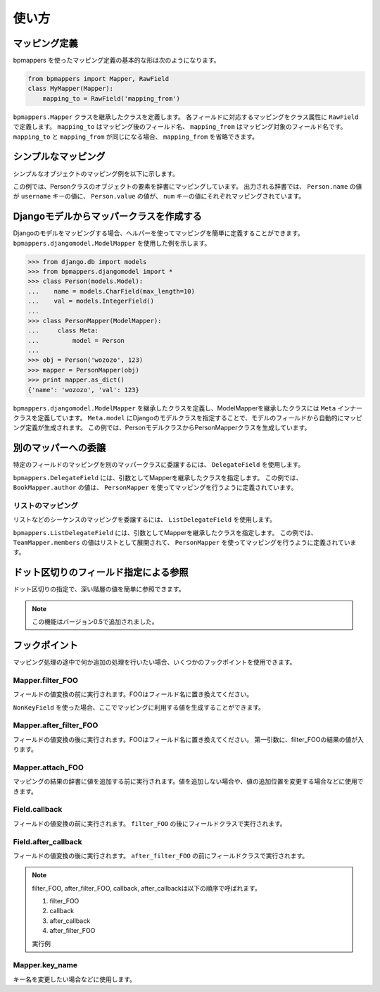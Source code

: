 .. _usage:

使い方
======

マッピング定義
--------------

bpmappers を使ったマッピング定義の基本的な形は次のようになります。

.. code-block:: python

   from bpmappers import Mapper, RawField
   class MyMapper(Mapper):
       mapping_to = RawField('mapping_from')

``bpmappers.Mapper`` クラスを継承したクラスを定義します。
各フィールドに対応するマッピングをクラス属性に ``RawField`` で定義します。
``mapping_to`` はマッピング後のフィールド名、 ``mapping_from`` はマッピング対象のフィールド名です。
``mapping_to`` と ``mapping_from`` が同じになる場合、 ``mapping_from`` を省略できます。

シンプルなマッピング
--------------------

シンプルなオブジェクトのマッピング例を以下に示します。

.. doctest::

   >>> from bpmappers import Mapper, RawField
   >>> class Person(object):
   ...     def __init__(self, name, value):
   ...         self.name = name
   ...         self.value = value
   ...
   >>> class PersonMapper(Mapper):
   ...     username = RawField('name')
   ...     num = RawField('value')
   ...
   >>> obj = Person('wozozo', 123)
   >>> mapper = PersonMapper(obj)
   >>> print mapper.as_dict()
   {'username': 'wozozo', 'num': 123}

この例では、Personクラスのオブジェクトの要素を辞書にマッピングしています。
出力される辞書では、 ``Person.name`` の値が ``username`` キーの値に、 ``Person.value`` の値が、 ``num`` キーの値にそれぞれマッピングされています。

Djangoモデルからマッパークラスを作成する
----------------------------------------

Djangoのモデルをマッピングする場合、ヘルパーを使ってマッピングを簡単に定義することができます。
``bpmappers.djangomodel.ModelMapper`` を使用した例を示します。

.. code-block:: pycon

   >>> from django.db import models
   >>> from bpmappers.djangomodel import *
   >>> class Person(models.Model):
   ...    name = models.CharField(max_length=10)
   ...    val = models.IntegerField()
   ...
   >>> class PersonMapper(ModelMapper):
   ...     class Meta:
   ...         model = Person
   ...
   >>> obj = Person('wozozo', 123)
   >>> mapper = PersonMapper(obj)
   >>> print mapper.as_dict()
   {'name': 'wozozo', 'val': 123}

``bpmappers.djangomodel.ModelMapper`` を継承したクラスを定義し、ModelMapperを継承したクラスには ``Meta`` インナークラスを定義しています。
``Meta.model`` にDjangoのモデルクラスを指定することで、モデルのフィールドから自動的にマッピング定義が生成されます。
この例では、PersonモデルクラスからPersonMapperクラスを生成しています。

別のマッパーへの委譲
--------------------

特定のフィールドのマッピングを別のマッパークラスに委譲するには、 ``DelegateField`` を使用します。

.. doctest::

   >>> from bpmappers import  Mapper, RawField, DelegateField
   >>> class Person(object):
   ...     def __init__(self, name):
   ...         self.name = name
   ...
   >>> class Book(object):
   ...     def __init__(self, name, author):
   ...         self.name = name
   ...         self.author = author
   ...
   >>> class PersonMapper(Mapper):
   ...     name = RawField()
   ...
   >>> class BookMapper(Mapper):
   ...     name = RawField()
   ...     author = DelegateField(PersonMapper)
   ...
   >>> p = Person('wozozo')
   >>> b = Book('python book', p)
   >>> mapper = BookMapper(b)
   >>> print mapper.as_dict()
   {'name': 'python book', 'author': {'name': 'wozozo'}}

``bpmappers.DelegateField`` には、引数としてMapperを継承したクラスを指定します。
この例では、 ``BookMapper.author`` の値は、 ``PersonMapper`` を使ってマッピングを行うように定義されています。

リストのマッピング
~~~~~~~~~~~~~~~~~~

リストなどのシーケンスのマッピングを委譲するには、 ``ListDelegateField`` を使用します。

.. doctest::

   >>> from bpmappers import  Mapper, RawField, ListDelegateField
   >>> class Person(object):
   ...     def __init__(self, name):
   ...         self.name = name
   ...
   >>> class Team(object):
   ...     def __init__(self, name, members):
   ...         self.name = name
   ...         self.members = members
   ...
   >>> class TeamMapper(Mapper):
   ...     name = RawField()
   ...     members = ListDelegateField(PersonMapper)
   ...
   >>> p1 = Person('wozozo')
   >>> p2 = Person('moriyoshi')
   >>> t = Team('php', [p1, p2])
   >>> mapper = TeamMapper(t)
   >>> print mapper.as_dict()
   {'name': 'php', 'members': [{'name': 'wozozo'}, {'name': 'moriyoshi'}]}

``bpmappers.ListDelegateField`` には、引数としてMapperを継承したクラスを指定します。
この例では、 ``TeamMapper.members`` の値はリストとして展開されて、 ``PersonMapper`` を使ってマッピングを行うように定義されています。

ドット区切りのフィールド指定による参照
---------------------------------------

ドット区切りの指定で、深い階層の値を簡単に参照できます。

.. doctest::

   >>> class HogeMapper(Mapper):
   ...     hoge = RawField('hoge.piyo.fuga')
   ...
   >>> HogeMapper({'hoge': {'piyo': {'fuga': 123}}}).as_dict()
   {'hoge': 123}

.. note:: この機能はバージョン0.5で追加されました。

フックポイント
--------------

マッピング処理の途中で何か追加の処理を行いたい場合、いくつかのフックポイントを使用できます。

Mapper.filter_FOO
~~~~~~~~~~~~~~~~~

フィールドの値変換の前に実行されます。FOOはフィールド名に置き換えてください。

``NonKeyField`` を使った場合、ここでマッピングに利用する値を生成することができます。

.. doctest::

   >>> from bpmappers import Mapper, NonKeyField
   >>> class MyMapper(Mapper):
   ...     value = NonKeyField()
   ...     def filter_value(self):
   ...         return 10
   ...
   >>> mapper = MyMapper()
   >>> mapper.as_dict()
   {'value': 10}

Mapper.after_filter_FOO
~~~~~~~~~~~~~~~~~~~~~~~

フィールドの値変換の後に実行されます。FOOはフィールド名に置き換えてください。
第一引数に、filter_FOOの結果の値が入ります。

.. doctest::

   >>> from bpmappers import Mapper, NonKeyField
   >>> class MyMapper(Mapper):
   ...     value = NonKeyField()
   ...     def filter_value(self):
   ...         return "oyoyo"
   ...     
   ...     def after_filter_value(self, val):
   ...         return val.capitalize()
   ... 
   >>> mapper = MyMapper()
   >>> print mapper.as_dict()
   {'value': 'Oyoyo'}


Mapper.attach_FOO
~~~~~~~~~~~~~~~~~

マッピングの結果の辞書に値を追加する前に実行されます。値を追加しない場合や、値の追加位置を変更する場合などに使用できます。

.. doctest::

   >>> from bpmappers import Mapper, NonKeyField, RawField
   >>> class Point(object):
   ...     def __init__(self, x, y):
   ...         self.x = x
   ...         self.y = y
   ... 
   >>> class PointMapper(Mapper):
   ...     x = RawField("x")
   ...     y = RawField("y")
   ...
   ...     def attach_x(self, parsed, x):
   ...         parsed[x] = (x, x*x, x*x*x, x*x*x*x)
   ...
   ...     def attach_y(self, parsed, y):
   ...         parsed[y] = "y is %s" % y
   ... 
   >>> mapper = PointMapper(Point(10, 20))
   >>> print mapper.as_dict()
   {20: 'y is 20', 10: (10, 100, 1000, 10000)}

Field.callback
~~~~~~~~~~~~~~

フィールドの値変換の前に実行されます。 ``filter_FOO`` の後にフィールドクラスで実行されます。

.. doctest::

   >>> from bpmappers import Mapper, RawField, DelegateField
   >>> class Person(object):
   ...     def __init__(self, name):
   ...        self.name = name
   ... 
   >>> class PersonInfoMapper(Mapper):
   ...     info = RawField("name", callback = lambda v : "name:%s" % v)
   ... 
   >>> 
   >>> class PersonInfoMapper2(Mapper):
   ...     info = RawField("name", callback = lambda v : "name:%s" % v)
   ...     
   ...     def filter_info(self, v):
   ...         return v+v
   ... 
   >>> mapper = PersonInfoMapper(Person("bucho"))
   >>> print mapper.as_dict()
   {'info': 'name:bucho'}
   >>> mapper = PersonInfoMapper2(Person("bucho"))
   >>> print mapper.as_dict()
   {'info': 'name:buchobucho'}

Field.after_callback
~~~~~~~~~~~~~~~~~~~~

フィールドの値変換の後に実行されます。 ``after_filter_FOO`` の前にフィールドクラスで実行されます。

.. doctest::

   >>> from bpmappers import Mapper, RawField, ListDelegateField
   >>> class Person(object):
   ...     def __init__(self, name):
   ...         self.name = name
   ... 
   >>> class Book(object):
   ...     def __init__(self, title, authors):
   ...         self.title = title
   ...         self.authors = authors
   ... 
   >>> class AuthorMapper(Mapper):
   ...     author = RawField("name")
   ... 
   >>> class BookMapper(Mapper):
   ...     title = RawField()
   ...     authors = ListDelegateField(AuthorMapper)
   ... 
   >>> book = Book("be clound", [Person("bucho"), Person("shacho")])
   >>> print BookMapper(book).as_dict()
   {'authors': [{'author': 'bucho'}, {'author': 'shacho'}], 'title': 'be clound'}
   >>> def get_vals(items):
   ...     """
   ...     辞書のリストから、値だけを取り出す関数
   ... 
   ...     >>> get_vals([{"pt":1}, {"pt":2}])
   ...     [1, 2]
   ...     """
   ...     result = []
   ...     for dic in items:
   ...         for k, v in dic.items():
   ...             result.append(v)
   ...     return result
   ... 
   >>> class BookMapperExt(Mapper):
   ...     title = RawField()
   ...     authors = ListDelegateField(AuthorMapper, after_callback=get_vals)
   ... 
   >>> book = Book("be clound", [Person("bucho"), Person("shacho")])
   >>> print BookMapperExt(book).as_dict()
   {'authors': ['bucho', 'shacho'], 'title': 'be clound'}


.. note::
   filter_FOO, after_filter_FOO, callback, after_callbackは以下の順序で呼ばれます。

   #. filter_FOO
   #. callback
   #. after_callback
   #. after_filter_FOO

   実行例

   .. doctest::

      >>> from bpmappers import Mapper, RawField, DelegateField
      >>> class Person(object):
      ...     def __init__(self, name):
      ...         self.name = name
      ... 
      >>> class PersonInfoMapper(Mapper):
      ...     info = RawField("name",
      ...                     callback= lambda v :  "( cb: %s )" % v, 
      ...                     after_callback = lambda v :  "[ after_cb: %s ]" % v)
      ...
      ...     def filter_info(self, v): 
      ...         return "< filter: %s >" % v
      ...
      ...     def after_filter_info(self, v): 
      ...         return "{ after_filter: %s }" % v
      ... 
      >>> mapper = PersonInfoMapper(Person("BP"))
      >>> print mapper.as_dict()
      {'info': '{ after_filter: [ after_cb: ( cb: < filter: BP > ) ] }'}       


Mapper.key_name
~~~~~~~~~~~~~~~

キー名を変更したい場合などに使用します。

.. doctest::

   >>> from bpmappers import Mapper, RawField
   >>> class NameSpaceMapper(Mapper):
   ...     name = RawField()
   ...     def key_name(self, name,  value, field):
   ...         return 'namespace:%s' % name
   ...
   >>> NameSpaceMapper(dict(name='bucho')).as_dict()
   {'namespace:name': 'bucho'}
